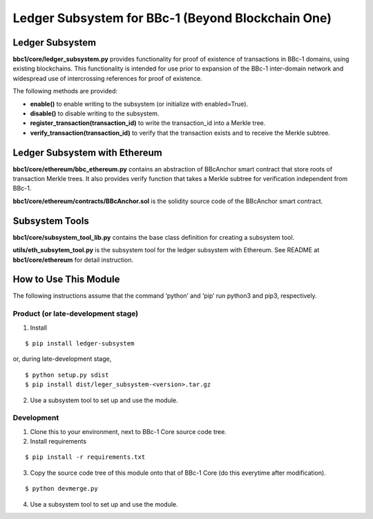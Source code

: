 Ledger Subsystem for BBc-1 (Beyond Blockchain One)
==================================================

Ledger Subsystem
----------------

**bbc1/core/ledger_subsystem.py** provides functionality for proof of
existence of transactions in BBc-1 domains, using existing blockchains.
This functionality is intended for use prior to expansion of the BBc-1
inter-domain network and widespread use of intercrossing references for
proof of existence.

The following methods are provided:

-  **enable()** to enable writing to the subsystem (or initialize with
   enabled=True).
-  **disable()** to disable writing to the subsystem.
-  **register_transaction(transaction_id)** to write the transaction_id
   into a Merkle tree.
-  **verify_transaction(transaction_id)** to verify that the transaction
   exists and to receive the Merkle subtree.

Ledger Subsystem with Ethereum
------------------------------

**bbc1/core/ethereum/bbc_ethereum.py** contains an abstraction of
BBcAnchor smart contract that store roots of transaction Merkle trees.
It also provides verify function that takes a Merkle subtree for
verification independent from BBc-1.

**bbc1/core/ethereum/contracts/BBcAnchor.sol** is the solidity source
code of the BBcAnchor smart contract.

Subsystem Tools
---------------

**bbc1/core/subsystem_tool_lib.py** contains the base class definition
for creating a subsystem tool.

**utils/eth_subsytem_tool.py** is the subsystem tool for the ledger
subsystem with Ethereum. See README at **bbc1/core/ethereum** for detail
instruction.

How to Use This Module
----------------------

The following instructions assume that the command ‘python’ and ‘pip’
run python3 and pip3, respectively.

Product (or late-development stage)
~~~~~~~~~~~~~~~~~~~~~~~~~~~~~~~~~~~

1. Install

::

   $ pip install ledger-subsystem

or, during late-development stage,

::

   $ python setup.py sdist
   $ pip install dist/leger_subsystem-<version>.tar.gz

2. Use a subsystem tool to set up and use the module.

Development
~~~~~~~~~~~

1. Clone this to your environment, next to BBc-1 Core source code tree.
2. Install requirements

::

   $ pip install -r requirements.txt

3. Copy the source code tree of this module onto that of BBc-1 Core (do
   this everytime after modification).

::

   $ python devmerge.py

4. Use a subsystem tool to set up and use the module.
